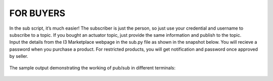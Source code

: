 ==========================
FOR BUYERS
==========================

| In the sub script, it’s much easier! The subscriber is just the person, so just use your credential and username to subscribe to a topic. If you bought an actuator topic, just provide the same information and publish to the topic.


| Input the details from the I3 Marketplace webpage in the sub.py file as shown in the snapshot below. You will recieve a password when you purchase a product. For restricted products, you will get notification and password once approved by seller.

  .. image:: sub1.PNG

| The sample output demonstrating the working of pub/sub in different terminals:

  .. image:: out1.PNG
